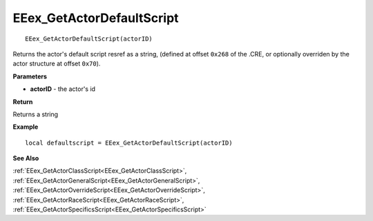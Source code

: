 .. _EEex_GetActorDefaultScript:

===================================
EEex_GetActorDefaultScript 
===================================

::

   EEex_GetActorDefaultScript(actorID)

Returns the actor's default script resref as a string, (defined at offset ``0x268`` of the .CRE, or optionally overriden by the actor structure at offset ``0x70``).

**Parameters**

* **actorID** - the actor's id 

**Return**

Returns a string

**Example**

::

   local defaultscript = EEex_GetActorDefaultScript(actorID)

**See Also**

:ref:`EEex_GetActorClassScript<EEex_GetActorClassScript>`, :ref:`EEex_GetActorGeneralScript<EEex_GetActorGeneralScript>`, :ref:`EEex_GetActorOverrideScript<EEex_GetActorOverrideScript>`, :ref:`EEex_GetActorRaceScript<EEex_GetActorRaceScript>`, :ref:`EEex_GetActorSpecificsScript<EEex_GetActorSpecificsScript>`

